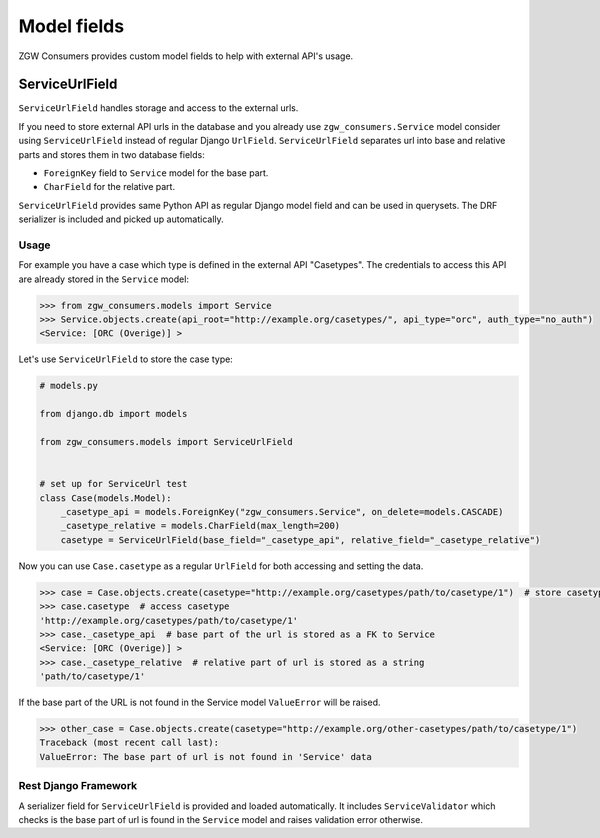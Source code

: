 Model fields
============

ZGW Consumers provides custom model fields to help with external API's usage.

ServiceUrlField
---------------

``ServiceUrlField`` handles storage and access to the external urls.

If you need to store external API urls in the database and you already use ``zgw_consumers.Service`` model
consider using ``ServiceUrlField`` instead of regular Django ``UrlField``. ``ServiceUrlField`` separates
url into base and relative parts and stores them in two database fields:

* ``ForeignKey`` field to ``Service`` model for the base part.
* ``CharField`` for the relative part.

``ServiceUrlField`` provides same Python API as regular Django model field and can be used in querysets.
The DRF serializer is included and picked up automatically.


Usage
*****

For example you have a case which type is defined in the external API "Casetypes".
The credentials to access this API are already stored in the ``Service`` model:

.. code-block:: python

    >>> from zgw_consumers.models import Service
    >>> Service.objects.create(api_root="http://example.org/casetypes/", api_type="orc", auth_type="no_auth")
    <Service: [ORC (Overige)] >


Let's use ``ServiceUrlField`` to store the case type:

.. code-block:: python

    # models.py

    from django.db import models

    from zgw_consumers.models import ServiceUrlField


    # set up for ServiceUrl test
    class Case(models.Model):
        _casetype_api = models.ForeignKey("zgw_consumers.Service", on_delete=models.CASCADE)
        _casetype_relative = models.CharField(max_length=200)
        casetype = ServiceUrlField(base_field="_casetype_api", relative_field="_casetype_relative")


Now you can use ``Case.casetype`` as a regular ``UrlField`` for both accessing and setting the data.

.. code-block:: python

    >>> case = Case.objects.create(casetype="http://example.org/casetypes/path/to/casetype/1")  # store casetype
    >>> case.casetype  # access casetype
    'http://example.org/casetypes/path/to/casetype/1'
    >>> case._casetype_api  # base part of the url is stored as a FK to Service
    <Service: [ORC (Overige)] >
    >>> case._casetype_relative  # relative part of url is stored as a string
    'path/to/casetype/1'


If the base part of the URL is not found in the Service model ``ValueError`` will be raised.

.. code-block:: python

    >>> other_case = Case.objects.create(casetype="http://example.org/other-casetypes/path/to/casetype/1")
    Traceback (most recent call last):
    ValueError: The base part of url is not found in 'Service' data


Rest Django Framework
*********************

A serializer field for ``ServiceUrlField`` is provided and loaded automatically. It includes ``ServiceValidator``
which checks is the base part of url is found in the ``Service`` model and raises validation error otherwise.

